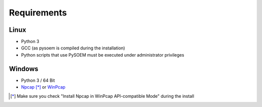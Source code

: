============
Requirements
============

Linux
-----

* Python 3
* GCC (as pysoem is compiled during the installation)
* Python scripts that use PySOEM must be executed under administrator privileges

Windows
-------

* Python 3 / 64 Bit
* `Npcap <https://nmap.org/npcap/>`_ [*]_ or `WinPcap <https://www.winpcap.org/>`_

.. [*] Make sure you check "Install Npcap in WinPcap API-compatible Mode" during the install
